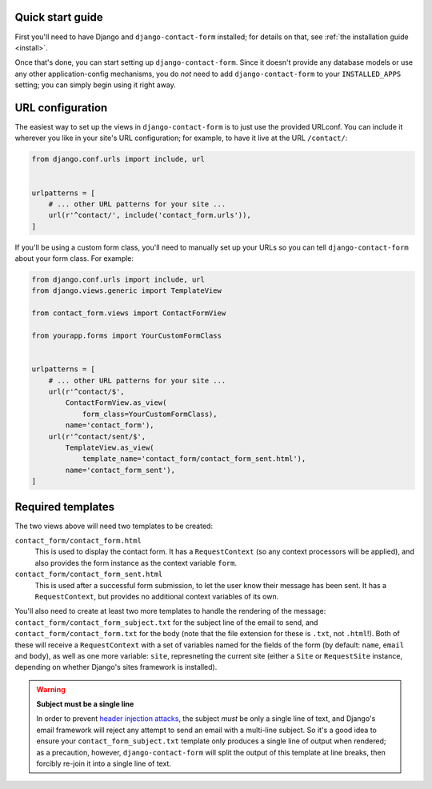 .. _quickstart:

Quick start guide
=================

First you'll need to have Django and ``django-contact-form``
installed; for details on that, see :ref:`the installation guide
<install>`.

Once that's done, you can start setting up
``django-contact-form``. Since it doesn't provide any database models
or use any other application-config mechanisms, you do *not* need to
add ``django-contact-form`` to your ``INSTALLED_APPS`` setting; you
can simply begin using it right away.


URL configuration
=================

The easiest way to set up the views in ``django-contact-form`` is to
just use the provided URLconf. You can include it wherever you like in
your site's URL configuration; for example, to have it live at the URL
``/contact/``:

.. code-block:: python

    from django.conf.urls import include, url


    urlpatterns = [
        # ... other URL patterns for your site ...
        url(r'^contact/', include('contact_form.urls')),
    ]

If you'll be using a custom form class, you'll need to manually set up
your URLs so you can tell ``django-contact-form`` about your form
class. For example:


.. code-block:: python

    from django.conf.urls import include, url
    from django.views.generic import TemplateView

    from contact_form.views import ContactFormView

    from yourapp.forms import YourCustomFormClass


    urlpatterns = [
        # ... other URL patterns for your site ...
        url(r'^contact/$',
            ContactFormView.as_view(
                form_class=YourCustomFormClass),
            name='contact_form'),
        url(r'^contact/sent/$',
            TemplateView.as_view(
                template_name='contact_form/contact_form_sent.html'),
            name='contact_form_sent'),
    ]


Required templates
==================

The two views above will need two templates to be created:

``contact_form/contact_form.html``
    This is used to display the contact form. It has a
    ``RequestContext`` (so any context processors will be applied),
    and also provides the form instance as the context variable
    ``form``.

``contact_form/contact_form_sent.html``
    This is used after a successful form submission, to let the user
    know their message has been sent. It has a ``RequestContext``, but
    provides no additional context variables of its own.

You'll also need to create at least two more templates to handle the
rendering of the message: ``contact_form/contact_form_subject.txt``
for the subject line of the email to send, and
``contact_form/contact_form.txt`` for the body (note that the file
extension for these is ``.txt``, not ``.html``!). Both of these will
receive a ``RequestContext`` with a set of variables named for the
fields of the form (by default: ``name``, ``email`` and ``body``), as
well as one more variable: ``site``, represneting the current site
(either a ``Site`` or ``RequestSite`` instance, depending on whether
Django's sites framework is installed).

.. warning:: **Subject must be a single line**

   In order to prevent `header injection attacks
   <https://en.wikipedia.org/wiki/Email_injection>`_, the subject
   *must* be only a single line of text, and Django's email framework
   will reject any attempt to send an email with a multi-line
   subject. So it's a good idea to ensure your
   ``contact_form_subject.txt`` template only produces a single line
   of output when rendered; as a precaution, however,
   ``django-contact-form`` will split the output of this template at
   line breaks, then forcibly re-join it into a single line of text.
